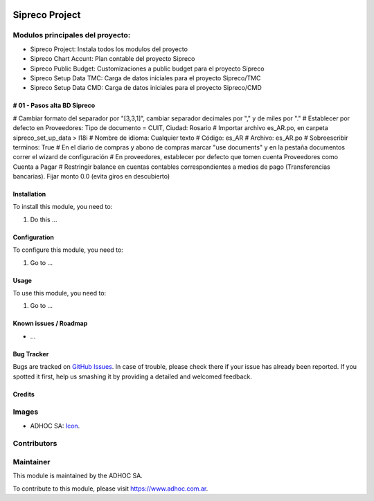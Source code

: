 .. image:: https://img.shields.io/badge/licence-AGPL--3-blue.svg
   :target: http://www.gnu.org/licenses/agpl-3.0-standalone.html
   :alt: License: AGPL-3

===============
Sipreco Project
===============

Modulos principales del proyecto:
---------------------------------
* Sipreco Project: Instala todos los modulos del proyecto
* Sipreco Chart Accunt: Plan contable del proyecto Sipreco
* Sipreco Public Budget: Customizaciones a public budget para el proyecto Sipreco
* Sipreco Setup Data TMC: Carga de datos iniciales para el proyecto Sipreco/TMC
* Sipreco Setup Data CMD: Carga de datos iniciales para el proyecto Sipreco/CMD

# 01 - Pasos alta BD Sipreco
=============================
# Cambiar formato del separador por "[3,3,1]", cambiar separador decimales por "," y de miles por "."
# Establecer por defecto en Proveedores: Tipo de documento = CUIT, Ciudad: Rosario
# Importar archivo es_AR.po, en carpeta sipreco_set_up_data > l18i
# Nombre de idioma: Cualquier texto
# Código: es_AR
# Archivo: es_AR.po
# Sobreescribir terminos: True
# En el diario de compras y abono de compras marcar "use documents" y en la pestaña documentos correr el wizard de configuración
# En proveedores, establecer por defecto que tomen cuenta Proveedores como Cuenta a Pagar
# Restringir balance en cuentas contables correspondientes a medios de pago (Transferencias bancarias). Fijar monto 0.0 (evita giros en descubierto)

Installation
============

To install this module, you need to:

#. Do this ...

Configuration
=============

To configure this module, you need to:

#. Go to ...

Usage
=====

To use this module, you need to:

#. Go to ...

.. image:: https://odoo-community.org/website/image/ir.attachment/5784_f2813bd/datas
   :alt: Try me on Runbot
   :target: https://runbot.adhoc.com.ar/

.. repo_id is available in https://github.com/OCA/maintainer-tools/blob/master/tools/repos_with_ids.txt
.. branch is "8.0" for example

Known issues / Roadmap
======================

* ...

Bug Tracker
===========

Bugs are tracked on `GitHub Issues
<https://github.com/ingadhoc/{project_repo}/issues>`_. In case of trouble, please
check there if your issue has already been reported. If you spotted it first,
help us smashing it by providing a detailed and welcomed feedback.

Credits
=======

Images
------

* ADHOC SA: `Icon <http://fotos.subefotos.com/83fed853c1e15a8023b86b2b22d6145bo.png>`_.

Contributors
------------


Maintainer
----------

.. image:: http://fotos.subefotos.com/83fed853c1e15a8023b86b2b22d6145bo.png
   :alt: Odoo Community Association
   :target: https://www.adhoc.com.ar

This module is maintained by the ADHOC SA.

To contribute to this module, please visit https://www.adhoc.com.ar.